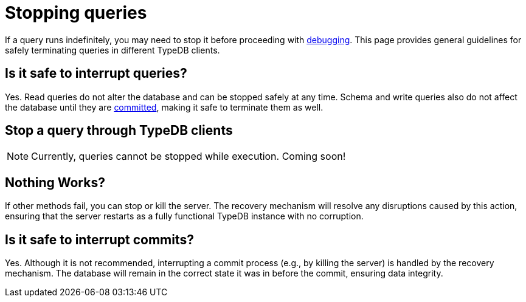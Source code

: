 = Stopping queries

If a query runs indefinitely, you may need to stop it before proceeding with xref:{page-version}@manual::troubleshooting/debugging-queries.adoc[debugging].
This page provides general guidelines for safely terminating queries in different TypeDB clients.

[#query_interruption]
== Is it safe to interrupt queries?

Yes.
Read queries do not alter the database and can be stopped safely at any time.
Schema and write queries also do not affect the database until they are <<commit_interruption, committed>>, making it safe to terminate them as well.


// TODO: Write docs about transaction timeout when it actually works and can be specified through options...
// == Transaction timeout
//
// Every transaction opens with a default transaction timeout, which value is ... minutes. // TODO: reference options page with default server values?
//

== Stop a query through TypeDB clients

[NOTE]
====
Currently, queries cannot be stopped while execution.
Coming soon!
====
// TODO: Write when implemented
//
// Select TypeDB client below, and follow the instructions:
//
// [tabs]
// ====
// Console::
// +
// --
// // TODO
// --
//
// Studio::
// +
// --
// // TODO
// --
//
// Driver::
// +
// --
// // TODO
// --
// ====

== Nothing Works?

If other methods fail, you can stop or kill the server.
The recovery mechanism will resolve any disruptions caused by this action, ensuring that the server restarts as a fully functional TypeDB instance with no corruption.

[#commit_interruption]
== Is it safe to interrupt commits?

Yes.
Although it is not recommended, interrupting a commit process (e.g., by killing the server) is handled by the recovery mechanism.
The database will remain in the correct state it was in before the commit, ensuring data integrity.
